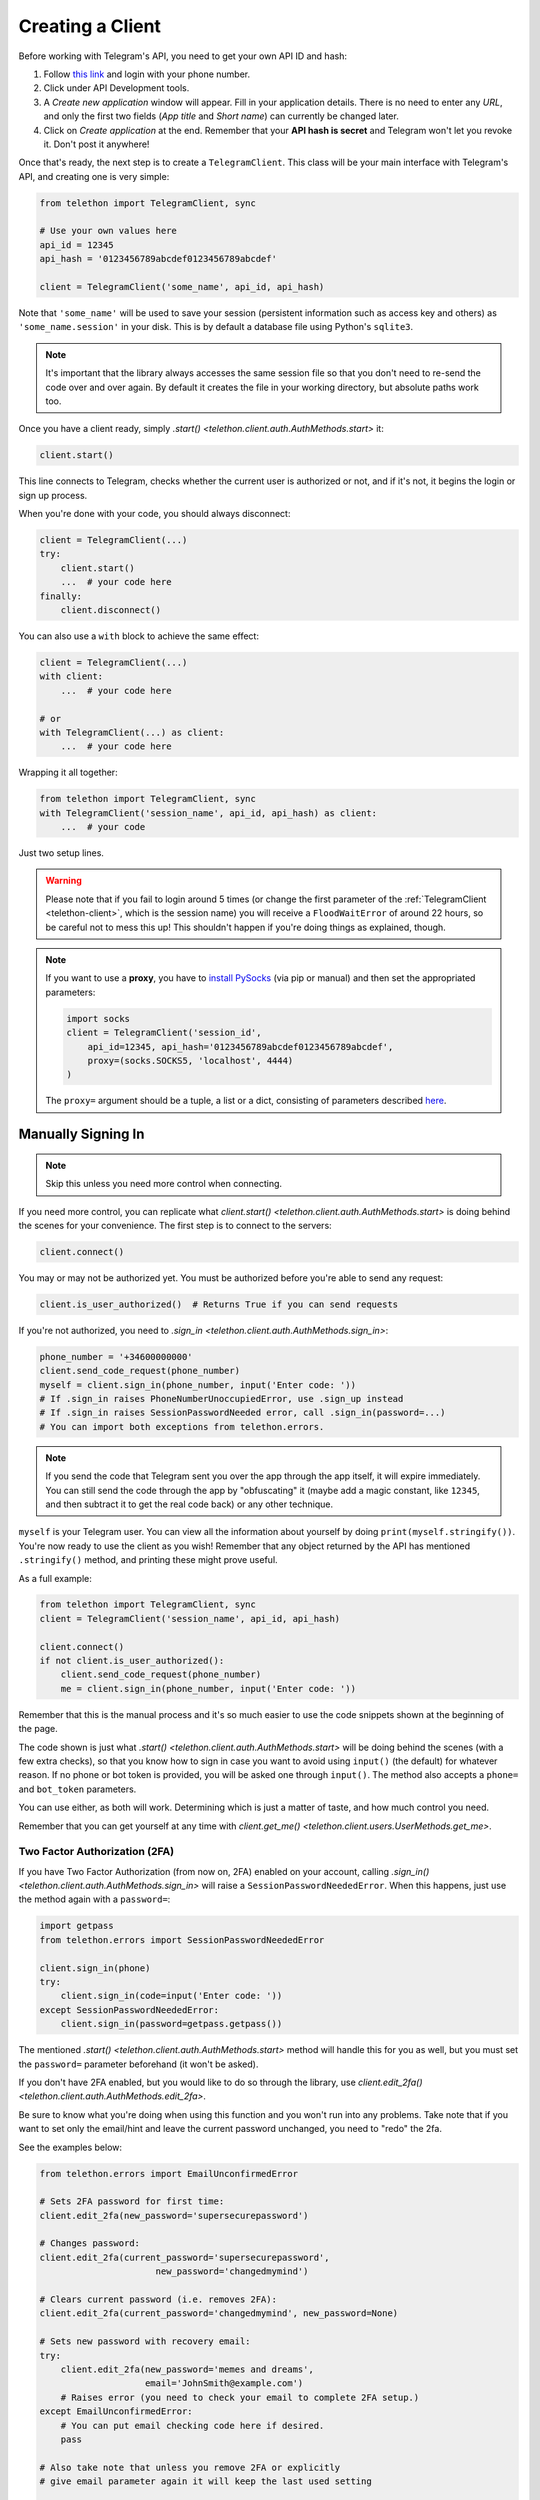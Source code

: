 .. _creating-a-client:

=================
Creating a Client
=================


Before working with Telegram's API, you need to get your own API ID and hash:

1. Follow `this link <https://my.telegram.org/>`_ and login with your
   phone number.

2. Click under API Development tools.

3. A *Create new application* window will appear. Fill in your application
   details. There is no need to enter any *URL*, and only the first two
   fields (*App title* and *Short name*) can currently be changed later.

4. Click on *Create application* at the end. Remember that your
   **API hash is secret** and Telegram won't let you revoke it.
   Don't post it anywhere!

Once that's ready, the next step is to create a ``TelegramClient``.
This class will be your main interface with Telegram's API, and creating
one is very simple:

.. code-block:: python

    from telethon import TelegramClient, sync

    # Use your own values here
    api_id = 12345
    api_hash = '0123456789abcdef0123456789abcdef'

    client = TelegramClient('some_name', api_id, api_hash)


Note that ``'some_name'`` will be used to save your session (persistent
information such as access key and others) as ``'some_name.session'`` in
your disk. This is by default a database file using Python's ``sqlite3``.

.. note::

    It's important that the library always accesses the same session file so
    that you don't need to re-send the code over and over again. By default it
    creates the file in your working directory, but absolute paths work too.


Once you have a client ready, simply `.start()
<telethon.client.auth.AuthMethods.start>` it:

.. code-block:: python

    client.start()

This line connects to Telegram, checks whether the current user is
authorized or not, and if it's not, it begins the login or sign up process.

When you're done with your code, you should always disconnect:

.. code-block:: python

    client = TelegramClient(...)
    try:
        client.start()
        ...  # your code here
    finally:
        client.disconnect()


You can also use a ``with`` block to achieve the same effect:

.. code-block:: python

    client = TelegramClient(...)
    with client:
        ...  # your code here

    # or
    with TelegramClient(...) as client:
        ...  # your code here


Wrapping it all together:

.. code-block:: python

    from telethon import TelegramClient, sync
    with TelegramClient('session_name', api_id, api_hash) as client:
        ...  # your code

Just two setup lines.

.. warning::
    Please note that if you fail to login around 5 times (or change the first
    parameter of the :ref:`TelegramClient <telethon-client>`, which is the session
    name) you will receive a ``FloodWaitError`` of around 22 hours, so be
    careful not to mess this up! This shouldn't happen if you're doing things
    as explained, though.

.. note::
    If you want to use a **proxy**, you have to `install PySocks`__
    (via pip or manual) and then set the appropriated parameters:

    .. code-block:: python

        import socks
        client = TelegramClient('session_id',
            api_id=12345, api_hash='0123456789abcdef0123456789abcdef',
            proxy=(socks.SOCKS5, 'localhost', 4444)
        )

    The ``proxy=`` argument should be a tuple, a list or a dict,
    consisting of parameters described `here`__.


Manually Signing In
*******************

.. note::

    Skip this unless you need more control when connecting.

If you need more control, you can replicate what `client.start()
<telethon.client.auth.AuthMethods.start>` is doing behind the scenes
for your convenience. The first step is to connect to the servers:

.. code-block:: python

    client.connect()

You may or may not be authorized yet. You must be authorized
before you're able to send any request:

.. code-block:: python

    client.is_user_authorized()  # Returns True if you can send requests

If you're not authorized, you need to `.sign_in
<telethon.client.auth.AuthMethods.sign_in>`:

.. code-block:: python

    phone_number = '+34600000000'
    client.send_code_request(phone_number)
    myself = client.sign_in(phone_number, input('Enter code: '))
    # If .sign_in raises PhoneNumberUnoccupiedError, use .sign_up instead
    # If .sign_in raises SessionPasswordNeeded error, call .sign_in(password=...)
    # You can import both exceptions from telethon.errors.

.. note::

    If you send the code that Telegram sent you over the app through the
    app itself, it will expire immediately. You can still send the code
    through the app by "obfuscating" it (maybe add a magic constant, like
    ``12345``, and then subtract it to get the real code back) or any other
    technique.

``myself`` is your Telegram user. You can view all the information about
yourself by doing ``print(myself.stringify())``. You're now ready to use
the client as you wish! Remember that any object returned by the API has
mentioned ``.stringify()`` method, and printing these might prove useful.

As a full example:

.. code-block:: python

    from telethon import TelegramClient, sync
    client = TelegramClient('session_name', api_id, api_hash)

    client.connect()
    if not client.is_user_authorized():
        client.send_code_request(phone_number)
        me = client.sign_in(phone_number, input('Enter code: '))


Remember that this is the manual process and it's so much easier
to use the code snippets shown at the beginning of the page.

The code shown is just what `.start()
<telethon.client.auth.AuthMethods.start>` will be doing behind the scenes
(with a few extra checks), so that you know how to sign in case you want
to avoid using ``input()`` (the default) for whatever reason. If no phone
or bot token is provided, you will be asked one through ``input()``. The
method also accepts a ``phone=`` and ``bot_token`` parameters.

You can use either, as both will work. Determining which
is just a matter of taste, and how much control you need.

Remember that you can get yourself at any time with `client.get_me()
<telethon.client.users.UserMethods.get_me>`.


Two Factor Authorization (2FA)
------------------------------

If you have Two Factor Authorization (from now on, 2FA) enabled on your
account, calling `.sign_in()
<telethon.client.auth.AuthMethods.sign_in>` will raise a
``SessionPasswordNeededError``. When this happens, just use the method
again with a ``password=``:

.. code-block:: python

    import getpass
    from telethon.errors import SessionPasswordNeededError

    client.sign_in(phone)
    try:
        client.sign_in(code=input('Enter code: '))
    except SessionPasswordNeededError:
        client.sign_in(password=getpass.getpass())


The mentioned `.start()
<telethon.client.auth.AuthMethods.start>` method will handle this for you as
well, but you must set the ``password=`` parameter beforehand (it won't be
asked).

If you don't have 2FA enabled, but you would like to do so through the
library, use `client.edit_2fa()
<telethon.client.auth.AuthMethods.edit_2fa>`.

Be sure to know what you're doing when using this function and
you won't run into any problems. Take note that if you want to
set only the email/hint and leave the current password unchanged,
you need to "redo" the 2fa.

See the examples below:

.. code-block:: python

    from telethon.errors import EmailUnconfirmedError

    # Sets 2FA password for first time:
    client.edit_2fa(new_password='supersecurepassword')

    # Changes password:
    client.edit_2fa(current_password='supersecurepassword',
                          new_password='changedmymind')

    # Clears current password (i.e. removes 2FA):
    client.edit_2fa(current_password='changedmymind', new_password=None)

    # Sets new password with recovery email:
    try:
        client.edit_2fa(new_password='memes and dreams',
                        email='JohnSmith@example.com')
        # Raises error (you need to check your email to complete 2FA setup.)
    except EmailUnconfirmedError:
        # You can put email checking code here if desired.
        pass

    # Also take note that unless you remove 2FA or explicitly
    # give email parameter again it will keep the last used setting

    # Set hint after already setting password:
    client.edit_2fa(current_password='memes and dreams',
                    new_password='memes and dreams',
                    hint='It keeps you alive')

__ https://github.com/Anorov/PySocks#installation
__ https://github.com/Anorov/PySocks#usage-1

